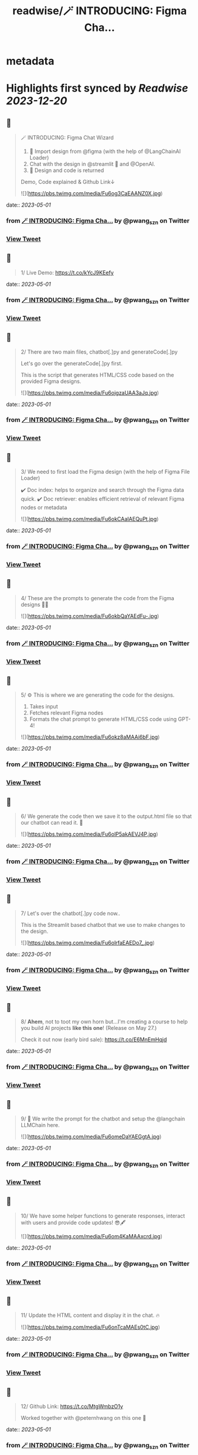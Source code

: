 :PROPERTIES:
:title: readwise/🪄 INTRODUCING: Figma Cha...
:END:


* metadata
:PROPERTIES:
:author: [[pwang_szn on Twitter]]
:full-title: "🪄 INTRODUCING: Figma Cha..."
:category: [[tweets]]
:url: https://twitter.com/pwang_szn/status/1652443402892611584
:image-url: https://pbs.twimg.com/profile_images/1588988070870786048/JzgCE23L.jpg
:END:

* Highlights first synced by [[Readwise]] [[2023-12-20]]
** 📌
#+BEGIN_QUOTE
🪄 INTRODUCING: Figma Chat Wizard

1) 🤖 Import design from @figma (with the help of @LangChainAI Loader)
2) Chat with the design in @streamlit 💬 and @OpenAI.
3) 🎨 Design and code is returned

Demo, Code explained & Github Link↓ 

![](https://pbs.twimg.com/media/Fu6og3CaEAANZ0X.jpg) 
#+END_QUOTE
    date:: [[2023-05-01]]
*** from _🪄 INTRODUCING: Figma Cha..._ by @pwang_szn on Twitter
*** [[https://twitter.com/pwang_szn/status/1652443402892611584][View Tweet]]
** 📌
#+BEGIN_QUOTE
1/ Live Demo: https://t.co/kYcJ9KEefy 
#+END_QUOTE
    date:: [[2023-05-01]]
*** from _🪄 INTRODUCING: Figma Cha..._ by @pwang_szn on Twitter
*** [[https://twitter.com/pwang_szn/status/1652443436786798593][View Tweet]]
** 📌
#+BEGIN_QUOTE
2/ There are two main files, chatbot[.]py and generateCode[.]py

Let's go over the generateCode[.]py first.

This is the script that generates HTML/CSS code based on the provided Figma designs. 

![](https://pbs.twimg.com/media/Fu6ojgzaUAA3aJq.jpg) 
#+END_QUOTE
    date:: [[2023-05-01]]
*** from _🪄 INTRODUCING: Figma Cha..._ by @pwang_szn on Twitter
*** [[https://twitter.com/pwang_szn/status/1652443447595528193][View Tweet]]
** 📌
#+BEGIN_QUOTE
3/ We need to first load the Figma design (with the help of Figma File Loader)

✔️ Doc index: helps to organize and search through the Figma data quick.
✔️ Doc retriever: enables efficient retrieval of relevant Figma nodes or metadata 

![](https://pbs.twimg.com/media/Fu6okCAaIAEQuPt.jpg) 
#+END_QUOTE
    date:: [[2023-05-01]]
*** from _🪄 INTRODUCING: Figma Cha..._ by @pwang_szn on Twitter
*** [[https://twitter.com/pwang_szn/status/1652443455128502272][View Tweet]]
** 📌
#+BEGIN_QUOTE
4/ These are the prompts to generate the code from the Figma designs 👩‍💻 

![](https://pbs.twimg.com/media/Fu6okbQaYAEdFu-.jpg) 
#+END_QUOTE
    date:: [[2023-05-01]]
*** from _🪄 INTRODUCING: Figma Cha..._ by @pwang_szn on Twitter
*** [[https://twitter.com/pwang_szn/status/1652443461935841280][View Tweet]]
** 📌
#+BEGIN_QUOTE
5/ ⚙️ This is where we are generating the code for the designs.

1) Takes input
2) Fetches relevant Figma nodes
3) Formats the chat prompt to generate HTML/CSS code using GPT-4! 

![](https://pbs.twimg.com/media/Fu6okz8aMAAi6bF.jpg) 
#+END_QUOTE
    date:: [[2023-05-01]]
*** from _🪄 INTRODUCING: Figma Cha..._ by @pwang_szn on Twitter
*** [[https://twitter.com/pwang_szn/status/1652443469305253888][View Tweet]]
** 📌
#+BEGIN_QUOTE
6/ We generate the code then we save it to the output.html file so that our chatbot can read it. 🌟 

![](https://pbs.twimg.com/media/Fu6olP5akAEVJ4P.jpg) 
#+END_QUOTE
    date:: [[2023-05-01]]
*** from _🪄 INTRODUCING: Figma Cha..._ by @pwang_szn on Twitter
*** [[https://twitter.com/pwang_szn/status/1652443476586545152][View Tweet]]
** 📌
#+BEGIN_QUOTE
7/ Let's over the chatbot[.]py code now..

This is the Streamlit based chatbot that we use to make changes to the design. 

![](https://pbs.twimg.com/media/Fu6olrfaEAEDo7_.jpg) 
#+END_QUOTE
    date:: [[2023-05-01]]
*** from _🪄 INTRODUCING: Figma Cha..._ by @pwang_szn on Twitter
*** [[https://twitter.com/pwang_szn/status/1652443486812246016][View Tweet]]
** 📌
#+BEGIN_QUOTE
8/ *Ahem*, not to toot my own horn but...I'm creating a course to help you build AI projects *like this one*! (Release on May 27.)

Check it out now (early bird sale): https://t.co/E6MnEmHqjd 
#+END_QUOTE
    date:: [[2023-05-01]]
*** from _🪄 INTRODUCING: Figma Cha..._ by @pwang_szn on Twitter
*** [[https://twitter.com/pwang_szn/status/1652443490742329345][View Tweet]]
** 📌
#+BEGIN_QUOTE
9/ 🤖 We write the prompt for the chatbot and setup the @langchain LLMChain here. 

![](https://pbs.twimg.com/media/Fu6omeDaYAEGgtA.jpg) 
#+END_QUOTE
    date:: [[2023-05-01]]
*** from _🪄 INTRODUCING: Figma Cha..._ by @pwang_szn on Twitter
*** [[https://twitter.com/pwang_szn/status/1652443497474162688][View Tweet]]
** 📌
#+BEGIN_QUOTE
10/ We have some helper functions to generate responses, interact with users and provide code updates! 😎🖋️ 

![](https://pbs.twimg.com/media/Fu6om4KaMAAxcrd.jpg) 
#+END_QUOTE
    date:: [[2023-05-01]]
*** from _🪄 INTRODUCING: Figma Cha..._ by @pwang_szn on Twitter
*** [[https://twitter.com/pwang_szn/status/1652443504768057344][View Tweet]]
** 📌
#+BEGIN_QUOTE
11/ Update the HTML content and display it in the chat. 🔥 

![](https://pbs.twimg.com/media/Fu6onTcaMAEs0tC.jpg) 
#+END_QUOTE
    date:: [[2023-05-01]]
*** from _🪄 INTRODUCING: Figma Cha..._ by @pwang_szn on Twitter
*** [[https://twitter.com/pwang_szn/status/1652443512187797504][View Tweet]]
** 📌
#+BEGIN_QUOTE
12/ Github Link: https://t.co/MtgWmbzO1y

Worked together with @peternhwang on this one 🤝 
#+END_QUOTE
    date:: [[2023-05-01]]
*** from _🪄 INTRODUCING: Figma Cha..._ by @pwang_szn on Twitter
*** [[https://twitter.com/pwang_szn/status/1652443515069284352][View Tweet]]
** 📌
#+BEGIN_QUOTE
13/ Imo there's a huge opportunity in the design space. 💰

Most backend developers hate doing design (and suck at it, me included..) 
#+END_QUOTE
    date:: [[2023-05-01]]
*** from _🪄 INTRODUCING: Figma Cha..._ by @pwang_szn on Twitter
*** [[https://twitter.com/pwang_szn/status/1652443517631991808][View Tweet]]
** 📌
#+BEGIN_QUOTE
14/ 👀 What I'm working on next:

Feature to copy design styles from other websites..
(Will release this in a few days!)

Lmk any other possible features! 
#+END_QUOTE
    date:: [[2023-05-01]]
*** from _🪄 INTRODUCING: Figma Cha..._ by @pwang_szn on Twitter
*** [[https://twitter.com/pwang_szn/status/1652443520148594689][View Tweet]]